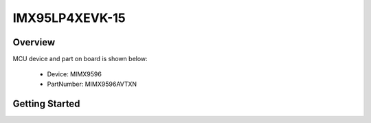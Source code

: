 .. _imx95lp4xevk15:

IMX95LP4XEVK-15
###############

Overview
********


.. image:: ./imx95lp4xevk15.jpg
   :width: 240px
   :align: center
   :alt: IMX95LP4XEVK-15

MCU device and part on board is shown below:

 - Device: MIMX9596
 - PartNumber: MIMX9596AVTXN


Getting Started
***************
